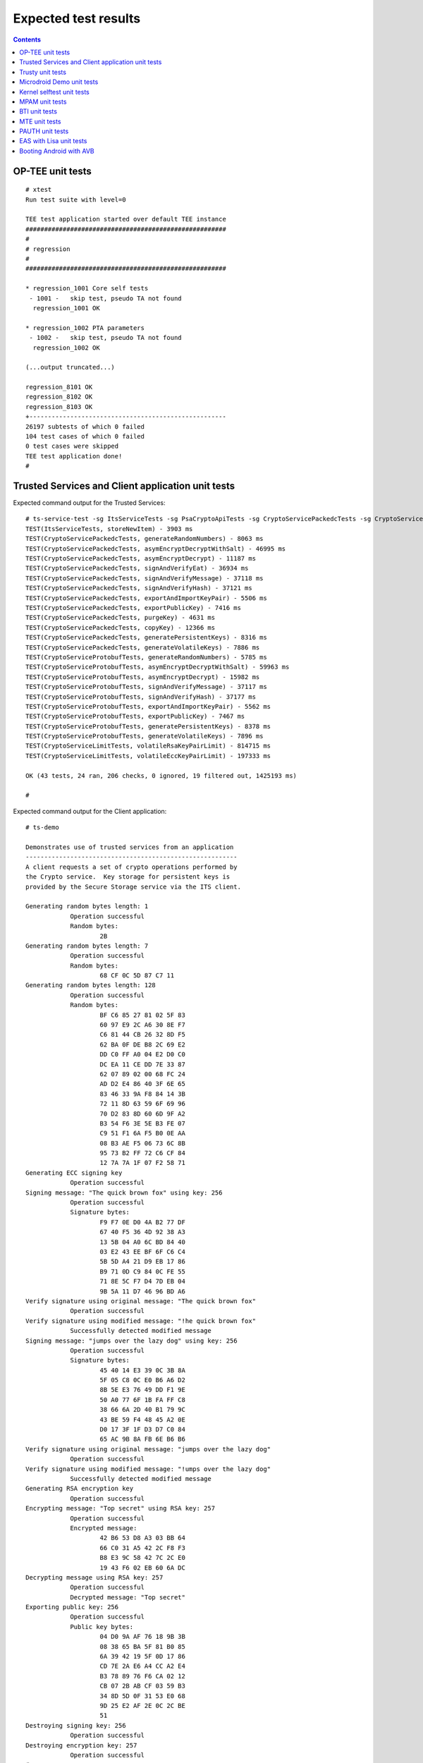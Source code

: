 .. _docs/totalcompute/tc2/expected-test-results:

Expected test results
=====================

.. contents::

.. _docs/totalcompute/tc2/expected-test-results_optee:


OP-TEE unit tests
-----------------

::

	# xtest
	Run test suite with level=0

	TEE test application started over default TEE instance
	######################################################
	#
	# regression
	#
	######################################################

	* regression_1001 Core self tests
	 - 1001 -   skip test, pseudo TA not found
	  regression_1001 OK

	* regression_1002 PTA parameters
	 - 1002 -   skip test, pseudo TA not found
	  regression_1002 OK
	
	(...output truncated...)
	
	regression_8101 OK
	regression_8102 OK
	regression_8103 OK
	+-----------------------------------------------------
	26197 subtests of which 0 failed
	104 test cases of which 0 failed
	0 test cases were skipped
	TEE test application done!
	#

.. _docs/totalcompute/tc2/expected-test-results_ts:


Trusted Services and Client application unit tests
--------------------------------------------------

Expected command output for the Trusted Services:

::

	# ts-service-test -sg ItsServiceTests -sg PsaCryptoApiTests -sg CryptoServicePackedcTests -sg CryptoServiceProtobufTests -sg CryptoServiceLimitTests -v
	TEST(ItsServiceTests, storeNewItem) - 3903 ms
	TEST(CryptoServicePackedcTests, generateRandomNumbers) - 8063 ms
	TEST(CryptoServicePackedcTests, asymEncryptDecryptWithSalt) - 46995 ms
	TEST(CryptoServicePackedcTests, asymEncryptDecrypt) - 11187 ms
	TEST(CryptoServicePackedcTests, signAndVerifyEat) - 36934 ms
	TEST(CryptoServicePackedcTests, signAndVerifyMessage) - 37118 ms
	TEST(CryptoServicePackedcTests, signAndVerifyHash) - 37121 ms
	TEST(CryptoServicePackedcTests, exportAndImportKeyPair) - 5506 ms
	TEST(CryptoServicePackedcTests, exportPublicKey) - 7416 ms
	TEST(CryptoServicePackedcTests, purgeKey) - 4631 ms
	TEST(CryptoServicePackedcTests, copyKey) - 12366 ms
	TEST(CryptoServicePackedcTests, generatePersistentKeys) - 8316 ms
	TEST(CryptoServicePackedcTests, generateVolatileKeys) - 7886 ms
	TEST(CryptoServiceProtobufTests, generateRandomNumbers) - 5785 ms
	TEST(CryptoServiceProtobufTests, asymEncryptDecryptWithSalt) - 59963 ms
	TEST(CryptoServiceProtobufTests, asymEncryptDecrypt) - 15982 ms
	TEST(CryptoServiceProtobufTests, signAndVerifyMessage) - 37117 ms
	TEST(CryptoServiceProtobufTests, signAndVerifyHash) - 37177 ms
	TEST(CryptoServiceProtobufTests, exportAndImportKeyPair) - 5562 ms
	TEST(CryptoServiceProtobufTests, exportPublicKey) - 7467 ms
	TEST(CryptoServiceProtobufTests, generatePersistentKeys) - 8378 ms
	TEST(CryptoServiceProtobufTests, generateVolatileKeys) - 7896 ms
	TEST(CryptoServiceLimitTests, volatileRsaKeyPairLimit) - 814715 ms
	TEST(CryptoServiceLimitTests, volatileEccKeyPairLimit) - 197333 ms

	OK (43 tests, 24 ran, 206 checks, 0 ignored, 19 filtered out, 1425193 ms)

	#


Expected command output for the Client application:

::

	# ts-demo

	Demonstrates use of trusted services from an application
	---------------------------------------------------------
	A client requests a set of crypto operations performed by
	the Crypto service.  Key storage for persistent keys is
	provided by the Secure Storage service via the ITS client.

	Generating random bytes length: 1
		    Operation successful
		    Random bytes:
		            2B
	Generating random bytes length: 7
		    Operation successful
		    Random bytes:
		            68 CF 0C 5D 87 C7 11
	Generating random bytes length: 128
		    Operation successful
		    Random bytes:
		            BF C6 85 27 81 02 5F 83
		            60 97 E9 2C A6 30 8E F7
		            C6 81 44 CB 26 32 8D F5
		            62 BA 0F DE B8 2C 69 E2
		            DD C0 FF A0 04 E2 D0 C0
		            DC EA 11 CE DD 7E 33 87
		            62 07 89 02 00 68 FC 24
		            AD D2 E4 86 40 3F 6E 65
		            83 46 33 9A F8 84 14 3B
		            72 11 8D 63 59 6F 69 96
		            70 D2 83 8D 60 6D 9F A2
		            B3 54 F6 3E 5E B3 FE 07
		            C9 51 F1 6A F5 B0 0E AA
		            08 B3 AE F5 06 73 6C 8B
		            95 73 B2 FF 72 C6 CF 84
		            12 7A 7A 1F 07 F2 58 71
	Generating ECC signing key
		    Operation successful
	Signing message: "The quick brown fox" using key: 256
		    Operation successful
		    Signature bytes:
		            F9 F7 0E D0 4A B2 77 DF
		            67 40 F5 36 4D 92 38 A3
		            13 5B 04 A0 6C BD 84 40
		            03 E2 43 EE BF 6F C6 C4
		            5B 5D A4 21 D9 EB 17 86
		            B9 71 0D C9 84 0C FE 55
		            71 8E 5C F7 D4 7D EB 04
		            9B 5A 11 D7 46 96 BD A6
	Verify signature using original message: "The quick brown fox"
		    Operation successful
	Verify signature using modified message: "!he quick brown fox"
		    Successfully detected modified message
	Signing message: "jumps over the lazy dog" using key: 256
		    Operation successful
		    Signature bytes:
		            45 40 14 E3 39 0C 3B 8A
		            5F 05 C8 0C E0 B6 A6 D2
		            8B 5E E3 76 49 DD F1 9E
		            50 A0 77 6F 1B FA FF C8
		            38 66 6A 2D 40 B1 79 9C
		            43 BE 59 F4 48 45 A2 0E
		            D0 17 3F 1F D3 D7 C0 84
		            65 AC 9B 8A FB 6E B6 B6
	Verify signature using original message: "jumps over the lazy dog"
		    Operation successful
	Verify signature using modified message: "!umps over the lazy dog"
		    Successfully detected modified message
	Generating RSA encryption key
		    Operation successful
	Encrypting message: "Top secret" using RSA key: 257
		    Operation successful
		    Encrypted message:
		            42 B6 53 D8 A3 03 BB 64
		            66 C0 31 A5 42 2C F8 F3
		            B8 E3 9C 58 42 7C 2C E0
		            19 43 F6 02 EB 60 6A DC
	Decrypting message using RSA key: 257
		    Operation successful
		    Decrypted message: "Top secret"
	Exporting public key: 256
		    Operation successful
		    Public key bytes:
		            04 D0 9A AF 76 18 9B 3B
		            08 38 65 BA 5F 81 B0 85
		            6A 39 42 19 5F 0D 17 86
		            CD 7E 2A E6 A4 CC A2 E4
		            B3 78 89 76 F6 CA 02 12
		            CB 07 2B AB CF 03 59 B3
		            34 8D 5D 0F 31 53 E0 68
		            9D 25 E2 AF 2E 0C 2C BE
		            51
	Destroying signing key: 256
		    Operation successful
	Destroying encryption key: 257
		    Operation successful
	#

.. _docs/totalcompute/tc2/expected-test-results_trusty:


Trusty unit tests
-----------------

::

	console:/ # tipc-test -t ta2ta-ipc
	ta2ta_ipc_test:
	ipc-unittest-main: 2556: first_free_handle_index: 3
	ipc-unittest-main: 2540: retry ret 0, event handle 1000, event 0x1
	ipc-unittest-main: 2543: nested ret -13, event handle 1000, event 0x1
	[ RUN      ] ipc.wait_negative
	[       OK ] ipc.wait_negative
	[ RUN      ] ipc.close_handle_negative
	[       OK ] ipc.close_handle_negative
	[ RUN      ] ipc.set_cookie_negative
	[       OK ] ipc.set_cookie_negative
	[ RUN      ] ipc.port_create_negative
	[       OK ] ipc.port_create_negative
	[ RUN      ] ipc.port_create
	[       OK ] ipc.port_create
	[ RUN      ] ipc.connect_negative
	[       OK ] ipc.connect_negative
	[ RUN      ] ipc.connect_close
	[       OK ] ipc.connect_close
	[ RUN      ] ipc.connect_access
	[       OK ] ipc.connect_access
	[ RUN      ] ipc.accept_negative
	[       OK ] ipc.accept_negative
	[ DISABLED ] ipc.DISABLED_accept
	[ RUN      ] ipc.get_msg_negative
	[       OK ] ipc.get_msg_negative
	[ RUN      ] ipc.put_msg_negative
	[       OK ] ipc.put_msg_negative
	[ RUN      ] ipc.send_msg
	[       OK ] ipc.send_msg
	[ RUN      ] ipc.send_msg_negative
	[       OK ] ipc.send_msg_negative
	[ RUN      ] ipc.read_msg_negative
	[       OK ] ipc.read_msg_negative
	[ RUN      ] ipc.end_to_end_msg
	[       OK ] ipc.end_to_end_msg
	[ RUN      ] ipc.hset_create
	[       OK ] ipc.hset_create
	[ RUN      ] ipc.hset_add_mod_del
	[       OK ] ipc.hset_add_mod_del
	[ RUN      ] ipc.hset_add_self
	[       OK ] ipc.hset_add_self
	[ RUN      ] ipc.hset_add_loop
	[       OK ] ipc.hset_add_loop
	[ RUN      ] ipc.hset_add_duplicate
	[       OK ] ipc.hset_add_duplicate
	[ RUN      ] ipc.hset_wait_on_empty_set
	[       OK ] ipc.hset_wait_on_empty_set
	[ DISABLED ] ipc.DISABLED_hset_add_chan
	[ RUN      ] ipc.send_handle_negative
	[       OK ] ipc.send_handle_negative
	[ RUN      ] ipc.recv_handle
	[       OK ] ipc.recv_handle
	[ RUN      ] ipc.recv_handle_negative
	[       OK ] ipc.recv_handle_negative
	[ RUN      ] ipc.echo_handle_bulk
	[       OK ] ipc.echo_handle_bulk
	[ RUN      ] ipc.tipc_connect
	[       OK ] ipc.tipc_connect
	[ RUN      ] ipc.tipc_send_recv_1
	[       OK ] ipc.tipc_send_recv_1
	[ RUN      ] ipc.tipc_send_recv_hdr_payload
	[       OK ] ipc.tipc_send_recv_hdr_payload
	[==========] 28 tests ran.
	[  PASSED  ] 28 tests.
	[ DISABLED ] 2 tests.
	console:/ # 

.. _docs/totalcompute/tc2/expected-test-results_microdroid:


Microdroid Demo unit tests
--------------------------

::

	INFO: ADB connecting to 127.0.0.1:5555
	INFO: ADB connected to 127.0.0.1:5555
	INFO: Checking ro.product.name
	INFO: ro.product.name matches tc_fvp
	INFO: Checking path of com.android.microdroid.tc
	INFO: APK Installed path is: /system/app/TCMicrodroidDemoApp/TCMicrodroidDemoApp.apk
	Created VM from "/system/app/TCMicrodroidDemoApp/TCMicrodroidDemoApp.apk"!"assets/vm_config.json" with CID 10, state is NOT_STARTED.
	Started VM, state now STARTING.


	U-Boot 2022.01-15068-g240b124907 (Apr 14 2022 - 14:14:27 +0000)

	DRAM:  256 MiB
	## Android Verified Boot 2.0 version 1.1.0
	read_is_device_unlocked not supported yet
	read_rollback_index not supported yet
	read_rollback_index not supported yet
	read_rollback_index not supported yet
	read_is_device_unlocked not supported yet
	Verification passed successfully
	Imported supplementary environment
	Could not find "misc" partition
	## Android Verified Boot 2.0 version 1.1.0
	read_is_device_unlocked not supported yet
	read_rollback_index not supported yet
	read_is_device_unlocked not supported yet
	Verification passed successfully
	## Android Verified Boot 2.0 version 1.1.0
	read_is_device_unlocked not supported yet
	read_rollback_index not supported yet
	read_rollback_index not supported yet
	read_rollback_index not supported yet
	read_is_device_unlocked not supported yet
	Verification passed successfully
	ANDROID: Loading vendor ramdisk from "vendor_boot_a", partition 3.
	Booting kernel at 0x80200000 with fdt at 80000000 ramdisk 0x84200000:0x00195c30...


	## Flattened Device Tree blob at 80000000
	   Booting using the fdt blob at 0x80000000
	   Loading Ramdisk to 8eadb000, end 8ec70c30 ... OK
	   Loading Device Tree to 000000008ead7000, end 000000008eadab80 ... OK

	Starting kernel ...

	[    0.136679][    T1] virtio_blk virtio3: [vda] 192768 512-byte logical blocks (98.7 MB/94.1 MiB)
	[    0.136743][    T1] vda: detected capacity change from 0 to 98697216
	[    0.153152][    T1] GPT:Primary header thinks Alt. header is not at the end of the disk.
	[    0.153207][    T1] GPT:192712 != 192767
	[    0.153244][    T1] GPT:Alternate GPT header not at the end of the disk.
	[    0.153312][    T1] GPT:192712 != 192767
	[    0.153348][    T1] GPT: Use GNU Parted to correct GPT errors.
	[    0.153393][    T1]  vda: vda1 vda2 vda3 vda4 vda5
	[    0.156140][    T1] virtio_blk virtio4: [vdb] 20992 512-byte logical blocks (10.7 MB/10.3 MiB)
	[    0.156265][    T1] vdb: detected capacity change from 0 to 10747904
	[    0.197172][    T1] GPT:Primary header thinks Alt. header is not at the end of the disk.
	[    0.197566][    T1] GPT:20968 != 20991
	[    0.197817][    T1] GPT:Alternate GPT header not at the end of the disk.
	[    0.198281][    T1] GPT:20968 != 20991
	[    0.198585][    T1] GPT: Use GNU Parted to correct GPT errors.
	[    0.198969][    T1]  vdb: vdb1 vdb2 vdb3 vdb4
	[    0.201812][    T1] virtio_blk virtio5: [vdc] 3968 512-byte logical blocks (2.03 MB/1.94 MiB)
	[    0.202210][    T1] vdc: detected capacity change from 0 to 2031616
	[    0.226878][    T1] GPT:Primary header thinks Alt. header is not at the end of the disk.
	[    0.227043][    T1] GPT:3872 != 3967
	[    0.227141][    T1] GPT:Alternate GPT header not at the end of the disk.
	[    0.227301][    T1] GPT:3872 != 3967
	[    0.227399][    T1] GPT: Use GNU Parted to correct GPT errors.
	[    0.227544][    T1]  vdc: vdc1 vdc2 vdc3 vdc4
	[    0.242286][    T1] device-mapper: verity: sha1 using implementation "sha1-generic"
	[    0.250605][    T1] EXT4-fs (dm-2): mounted filesystem with ordered data mode. Opts: errors=panic
	[    0.252168][    T1] device-mapper: verity: sha1 using implementation "sha1-generic"
	[    0.254868][    T1] EXT4-fs (dm-3): mounted filesystem without journal. Opts: errors=panic
	[    0.350347][    T1] SELinux:  Permission nlmsg_getneigh in class netlink_route_socket not defined in policy.
	[    0.350480][    T1] SELinux:  Permission bpf in class capability2 not defined in policy.
	[    0.350556][    T1] SELinux:  Permission checkpoint_restore in class capability2 not defined in policy.
	[    0.350652][    T1] SELinux:  Permission bpf in class cap2_userns not defined in policy.
	[    0.350765][    T1] SELinux:  Permission checkpoint_restore in class cap2_userns not defined in policy.
	[    0.350898][    T1] SELinux: the above unknown classes and permissions will be denied
	[    0.353749][    T1] SELinux:  policy capability network_peer_controls=1
	[    0.353824][    T1] SELinux:  policy capability open_perms=1
	[    0.353878][    T1] SELinux:  policy capability extended_socket_class=1
	[    0.353974][    T1] SELinux:  policy capability always_check_network=0
	[    0.354040][    T1] SELinux:  policy capability cgroup_seclabel=0
	[    0.354113][    T1] SELinux:  policy capability nnp_nosuid_transition=1
	[    0.354210][    T1] SELinux:  policy capability genfs_seclabel_symlinks=0
	[    0.500954][   T21] audit: type=1403 audit(1682216952.892:2): auid=4294967295 ses=4294967295 lsm=selinux res=1
	[    0.507132][   T21] audit: type=1404 audit(1682216952.896:3): enforcing=1 old_enforcing=0 auid=4294967295 ses=4294967295 enabled=1 old-enabled=1 lsm=selinux res=1
	[    0.705758][  T128] binder: 128:128 transaction failed 29189/-22, size 0-0 line 2758
	[    0.705896][  T129] binder: 129:129 transaction failed 29189/-22, size 0-0 line 2758
	[    0.730365][  T131] device-mapper: verity: sha256 using implementation "sha256-ce"
	[    0.770587][    C0] blk_update_request: I/O error, dev vdc, sector 0 op 0x1:(WRITE) flags 0x800 phys_seg 0 prio class 0
	[    0.773769][  T137] device-mapper: verity: sha256 using implementation "sha256-ce"
	[    0.795051][  T137] EXT4-fs (dm-5): mounted filesystem without journal. Opts: (null)
	[    0.800970][  T137] EXT4-fs (loop2): mounted filesystem without journal. Opts: (null)
	libc: Access denied finding property "persist.arm64.memtag.default"
	libc: Access denied finding property "libc.debug.gwp_asan.sample_rate.microdroid_launcher"
	libc: Access denied finding property "libc.debug.gwp_asan.sample_rate.system_default"
	libc: Access denied finding property "libc.debug.gwp_asan.process_sampling.microdroid_launcher"
	libc: Access denied finding property "libc.debug.gwp_asan.process_sampling.system_default"
	libc: Access denied finding property "libc.debug.gwp_asan.max_allocs.microdroid_launcher"
	libc: Access denied finding property "libc.debug.gwp_asan.max_allocs.system_default"
	libc: Access denied finding property "heapprofd.enable"
	libc: Access denied finding property "ro.arch"
	libc: Access denied finding property "ro.arch"
	libc: Access denied finding property "ro.arch"
	[    1.826111][   T21] audit: type=1400 audit(1682216954.216:4): avc:  denied  { getattr } for  pid=152 comm="microdroid_laun" path="socket:[11462]" dev="sockfs" ino=11462 scontext=u:r:microdroid_app:s0 tcontext=u:r:microdroid_manager:s0 tclass=vsock_socket permissive=0
	Hello Microdroid!
	payload finished with exit code 0
	[    1.829062][   T18] binder: undelivered transaction 38, process died.

.. _docs/totalcompute/tc2/expected-test-results_kernel:


Kernel selftest unit tests
--------------------------

::

	# ./run_kselftest.sh --summary
	[  407.778719][  T234] kselftest: Running tests in arm64
	TAP version 13
	1..10
	# selftests: arm64: check_gcr_el1_cswitch
	ok 1 selftests: arm64: check_gcr_el1_cswitch
	# selftests: arm64: check_ksm_options
	not ok 2 selftests: arm64: check_ksm_options # exit=1
	# selftests: arm64: check_tags_inclusion
	ok 3 selftests: arm64: check_tags_inclusion
	# selftests: arm64: check_user_mem
	ok 4 selftests: arm64: check_user_mem
	# selftests: arm64: check_mmap_options
	ok 5 selftests: arm64: check_mmap_options
	# selftests: arm64: check_child_memory
	ok 6 selftests: arm64: check_child_memory
	# selftests: arm64: check_buffer_fill
	ok 7 selftests: arm64: check_buffer_fill
	# selftests: arm64: btitest
	ok 8 selftests: arm64: btitest
	# selftests: arm64: nobtitest
	ok 9 selftests: arm64: nobtitest
	# selftests: arm64: pac
	ok 10 selftests: arm64: pac
	# 

.. _docs/totalcompute/tc2/expected-test-results_mpam:


MPAM unit tests
---------------

::

	# testing_mpam.sh
	Testing the number of partitions supported.  It should be 0-63
	Pass

	Partition 0 is the default partition to which all tasks will be assigned.  Checking if task 5 is assigned to partition 0
	Pass

	Testing the number of bits required to set the cache portion bitmap. It should be 8
	Pass

	Testing the default cpbm configured in the DSU for all the partitions.  It should be 0-7 for all the partitions
	[  305.081818][  T236] MPAM_arch: PART_SEL: 0x0
	Pass

	Setting the cpbm 4-5 (00110000) in DSU for partition 45 and reading it back
	[  305.081969][  T233] MPAM_arch: PART_SEL: 0x2d
	[  305.081974][  T233] MPAM_arch: CPBM: 0x30 @ffff80000a803000
	[  305.082588][  T237] MPAM_arch: PART_SEL: 0x2d
	Pass

	#

.. _docs/totalcompute/tc2/expected-test-results_bti:


BTI unit tests
--------------

::

	console:/data/local/tmp # ./bti-unit-tests                                      

	[==========] Running 17 tests from 7 test suites.
	[----------] Global test environment set-up.
	[----------] 3 tests from BR_Test
	[ RUN      ] BR_Test.GuardedMemoryWithX16OrX17
	[       OK ] BR_Test.GuardedMemoryWithX16OrX17 (181 ms)
	[ RUN      ] BR_Test.NonGuardedMemoryAnyRegister
	[       OK ] BR_Test.NonGuardedMemoryAnyRegister (0 ms)
	[ RUN      ] BR_Test.GuardedMemoryOtherRegisters
	[       OK ] BR_Test.GuardedMemoryOtherRegisters (122 ms)
	[----------] 3 tests from BR_Test (304 ms total)

	[----------] 3 tests from BRAA_Test
	[ RUN      ] BRAA_Test.GuardedMemoryWithX16OrX17
	[       OK ] BRAA_Test.GuardedMemoryWithX16OrX17 (344 ms)
	[ RUN      ] BRAA_Test.NonGuardedMemoryAnyRegister
	[       OK ] BRAA_Test.NonGuardedMemoryAnyRegister (0 ms)
	[ RUN      ] BRAA_Test.GuardedMemoryOtherRegisters
	[       OK ] BRAA_Test.GuardedMemoryOtherRegisters (233 ms)
	[----------] 3 tests from BRAA_Test (578 ms total)

	[----------] 3 tests from BRAB_Test
	[ RUN      ] BRAB_Test.GuardedMemoryWithX16OrX17
	[       OK ] BRAB_Test.GuardedMemoryWithX16OrX17 (310 ms)
	[ RUN      ] BRAB_Test.NonGuardedMemoryAnyRegister
	[       OK ] BRAB_Test.NonGuardedMemoryAnyRegister (0 ms)
	[ RUN      ] BRAB_Test.GuardedMemoryOtherRegisters
	[       OK ] BRAB_Test.GuardedMemoryOtherRegisters (297 ms)
	[----------] 3 tests from BRAB_Test (608 ms total)

	[----------] 2 tests from BLR_Test
	[ RUN      ] BLR_Test.GuardedMemoryAnyRegister
	[       OK ] BLR_Test.GuardedMemoryAnyRegister (332 ms)
	[ RUN      ] BLR_Test.NonGuardedMemoryAnyRegister
	[       OK ] BLR_Test.NonGuardedMemoryAnyRegister (0 ms)
	[----------] 2 tests from BLR_Test (333 ms total)

	[----------] 2 tests from BLRAA_Test
	[ RUN      ] BLRAA_Test.GuardedMemoryAnyRegister

	[       OK ] BLRAA_Test.GuardedMemoryAnyRegister (745 ms)
	[ RUN      ] BLRAA_Test.NonGuardedMemoryAnyRegister
	[       OK ] BLRAA_Test.NonGuardedMemoryAnyRegister (0 ms)
	[----------] 2 tests from BLRAA_Test (745 ms total)

	[----------] 2 tests from BLRAB_Test
	[ RUN      ] BLRAB_Test.GuardedMemoryAnyRegister
	[       OK ] BLRAB_Test.GuardedMemoryAnyRegister (748 ms)
	[ RUN      ] BLRAB_Test.NonGuardedMemoryAnyRegister
	[       OK ] BLRAB_Test.NonGuardedMemoryAnyRegister (0 ms)
	[----------] 2 tests from BLRAB_Test (748 ms total)

	[----------] 2 tests from BTI_LinkerTest
	[ RUN      ] BTI_LinkerTest.CallBasicFunction
	[       OK ] BTI_LinkerTest.CallBasicFunction (0 ms)
	[ RUN      ] BTI_LinkerTest.BypassLandingPad
	[       OK ] BTI_LinkerTest.BypassLandingPad (35 ms)
	[----------] 2 tests from BTI_LinkerTest (35 ms total)

	[----------] Global test environment tear-down
	[==========] 17 tests from 7 test suites ran. (3354 ms total)
	[  PASSED  ] 17 tests.

.. _docs/totalcompute/tc2/expected-test-results_mte:


MTE unit tests
--------------

::

	console:/data/local/tmp # ./mte-unit-tests                                      

	[==========] Running 12 tests from 1 test suite.
	[----------] Global test environment set-up.
	[----------] 12 tests from MTETest
	[ RUN      ] MTETest.CreateRandomTag
	[       OK ] MTETest.CreateRandomTag (0 ms)
	[ RUN      ] MTETest.IncrementTag
	[       OK ] MTETest.IncrementTag (0 ms)
	[ RUN      ] MTETest.ExcludedTags
	[       OK ] MTETest.ExcludedTags (0 ms)
	[ RUN      ] MTETest.PointerSubtraction
	[       OK ] MTETest.PointerSubtraction (0 ms)
	[ RUN      ] MTETest.TagStoreAndLoad
	[       OK ] MTETest.TagStoreAndLoad (0 ms)
	[ RUN      ] MTETest.DCGZVA
	[       OK ] MTETest.DCGZVA (0 ms)
	[ RUN      ] MTETest.DCGVA
	[       OK ] MTETest.DCGVA (0 ms)
	[ RUN      ] MTETest.Segfault
	[       OK ] MTETest.Segfault (41 ms)
	[ RUN      ] MTETest.UseAfterFree
	[       OK ] MTETest.UseAfterFree (0 ms)
	[ RUN      ] MTETest.CopyOnWrite
	[       OK ] MTETest.CopyOnWrite (0 ms)
	[ RUN      ] MTETest.mmapTempfile
	[       OK ] MTETest.mmapTempfile (5 ms)
	[ RUN      ] MTETest.MTEIsEnabled
	[       OK ] MTETest.MTEIsEnabled (0 ms)
	[----------] 12 tests from MTETest (48 ms total)

	[----------] Global test environment tear-down
	[==========] 12 tests from 1 test suite ran. (48 ms total)
	[  PASSED  ] 12 tests.

.. _docs/totalcompute/tc2/expected-test-results_pauth:


PAUTH unit tests
-----------------

::

	console:/data/local/tmp # ./pauth-unit-tests                                  

	PAC is enabled by the kernel: 1
	PAC2 is implemented by the hardware: 0
	FPAC is implemented by the hardware: 0
	[==========] Running 18 tests from 3 test suites.
	[----------] Global test environment set-up.
	[----------] 2 tests from PAuthDeathTest
	[ RUN      ] PAuthDeathTest.SignFailure
	[       OK ] PAuthDeathTest.SignFailure (332 ms)
	[ RUN      ] PAuthDeathTest.AuthFailure
	Illegal instruction

.. _docs/totalcompute/tc2/expected-test-results_eas:


EAS with Lisa unit tests
------------------------

::

	The following expressions will be executed:
	
	EnergyModelWakeMigration:test_dmesg
	EnergyModelWakeMigration:test_slack
	EnergyModelWakeMigration:test_task_placement
	OneSmallTask:test_dmesg
	OneSmallTask:test_slack
	OneSmallTask:test_task_placement
	RampDown:test_dmesg
	RampDown:test_slack
	RampDown:test_task_placement
	RampUp:test_dmesg
	RampUp:test_slack
	RampUp:test_task_placement
	ThreeSmallTasks:test_dmesg
	ThreeSmallTasks:test_slack
	ThreeSmallTasks:test_task_placement
	TwoBigTasks:test_dmesg
	TwoBigTasks:test_slack
	TwoBigTasks:test_task_placement
	TwoBigThreeSmall:test_dmesg
	TwoBigThreeSmall:test_slack
	TwoBigThreeSmall:test_task_placement
	
	Used trace events:
	  -  sched_switch
	  -  sched_wakeup
	  -  sched_wakeup_new
	  -  task_rename
	  -  userspace@rtapp_loop
	  -  userspace@rtapp_stats

	(...output truncated...)

	[2023-02-20 17:14:06,801][EXEKALL] INFO  Result summary:
	EnergyModelWakeMigration[board=tc2]:test_dmesg          
	UUID=f719a77a37da4c35a287ad4f6f8fef9c PASSED: dmesg output:
	EnergyModelWakeMigration[board=tc2]:test_slack          
	UUID=4e24d5b26b0d4020b3c2cc343082c6ac PASSED: emwm_0-0 delayed 
	activations: 1.3972055888223553 %
	EnergyModelWakeMigration[board=tc2]:test_task_placement 
	UUID=aed8627987f043969c1f76ae4254e2f3 PASSED
	  energy threshold: 7728.922049366228 bogo-joules
	  estimated energy: 7132.289772873224 bogo-joules
	  noisiest task:
	    comm: kworker/5:1
	    duration (abs): 0.0006251400118344463 s
	    duration (rel): 0.007751385789064716 %
	    pid: 69

	OneSmallTask[board=tc2]:test_dmesg                      
	UUID=8feff89476b549c5b6eeaccabc1f9ecf PASSED: dmesg output:
	OneSmallTask[board=tc2]:test_slack                      
	UUID=aad102f781334c6a80c714fc30ceb1bd PASSED: small-0 delayed activations: 
	0.0 %
	OneSmallTask[board=tc2]:test_task_placement             
	UUID=8e1fd6314d644a91be77824e61dd15e6 PASSED
	  energy threshold: 60.32889497785198 bogo-joules
	  estimated energy: 57.45609045509712 bogo-joules
	  noisiest task:
	    comm: init
	    duration (abs): 0.00016386000061174855 s
	    duration (rel): 0.016518059968414968 %
	    pid: 1

	RampDown[board=tc2]:test_dmesg                          
	UUID=496f3d737eec4c8e81e1cdc96aa12982 PASSED: dmesg output:
	RampDown[board=tc2]:test_slack                          
	UUID=b788b6a6f2644e1e9a345466647c485c PASSED: down-0 delayed activations: 
	0.2145922746781116 %
	RampDown[board=tc2]:test_task_placement                 
	UUID=814a50bd7fac46bd80fe8e99f1a94892 PASSED
	  energy threshold: 5075.673823290201 bogo-joules
	  estimated energy: 4476.446074247863 bogo-joules
	  noisiest task:
	    comm: kworker/5:1
	    duration (abs): 0.0005229099842836149 s
	    duration (rel): 0.0070281984591597825 %
	    pid: 69

	RampUp[board=tc2]:test_task_placement                   
	UUID=34733c655ac54a27bb11dad502fe42eb PASSED
	  energy threshold: 4511.993708928746 bogo-joules
	  estimated energy: 3824.991676713266 bogo-joules
	  noisiest task:
	    comm: kworker/5:1
	    duration (abs): 0.0005214800185058266 s
	    duration (rel): 0.007009150123468466 %
	    pid: 69
	    
	ThreeSmallTasks[board=tc2]:test_dmesg                   
	UUID=13dbafe99b5b46d7bf4e0fe111b3ed78 PASSED: dmesg output:
	ThreeSmallTasks[board=tc2]:test_slack                   
	UUID=97567be4278f4f1188f36c3ad3ab9676 PASSED
	  small_0-0 delayed activations: 0.0 %
	  small_1-1 delayed activations: 0.0 %
	  small_2-2 delayed activations: 0.0 %
		
	ThreeSmallTasks[board=tc2]:test_task_placement          
	UUID=b518bced8a544ddd902f0c254ba9b7da PASSED
	  energy threshold: 206.83944850784022 bogo-joules
	  estimated energy: 172.36620708986686 bogo-joules
	  noisiest task:
	    comm: init
	    duration (abs): 0.00016275000234600157 s
	    duration (rel): 0.016406104698468295 %
	    pid: 1
			
	TwoBigTasks[board=tc2]:test_dmesg                       
	UUID=52277de98f434f94a72d656a673339af PASSED: dmesg output:
	TwoBigTasks[board=tc2]:test_slack                       
	UUID=eb9e4cf743204830803111c56fc41787 SKIPPED: skipped-reason: The 
	workload will result in overutilized status for all possible task 
	placement, making it unsuitable to test EAS on this platform
	TwoBigTasks[board=tc2]:test_task_placement              
	UUID=76412365246741039321f2f3c0908de5 SKIPPED: skipped-reason: The 
	workload will result in overutilized status for all possible task 
	placement, making it unsuitable to test EAS on this platform
	TwoBigThreeSmall[board=tc2]:test_dmesg                  
	UUID=d7fe6333c65c44b7b801c68d4b9df74e PASSED: dmesg output:
	TwoBigThreeSmall[board=tc2]:test_slack                  
	UUID=b404c2db13064d3e9f596037159b920f SKIPPED: skipped-reason: The 
	workload will result in overutilized status for all possible task 
	placement, making it unsuitable to test EAS on this platform
	TwoBigThreeSmall[board=tc2]:test_task_placement         
	UUID=698d7b4fb84448248caa16db69af185f SKIPPED: skipped-reason: The 
	workload will result in overutilized status for all possible task 
	placement, making it unsuitable to test EAS on this platform

.. _docs/totalcompute/tc2/expected-test-results_bootAndroidAVB:


Booting Android with AVB
------------------------

.. figure:: bootAndroidWithFVP_error.png


--------------

*Copyright (c) 2022-2023, Arm Limited. All rights reserved.*
